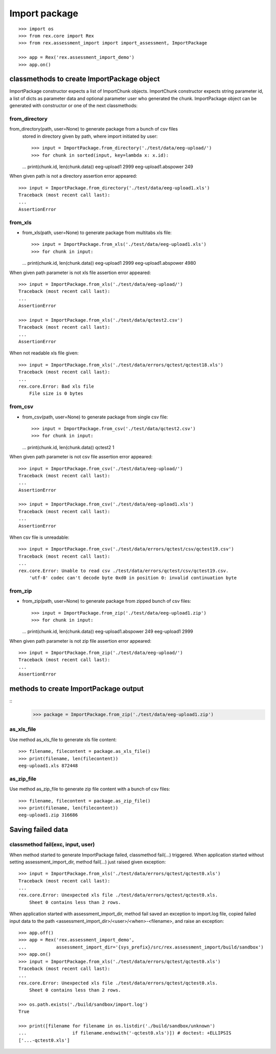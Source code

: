 **************
Import package
**************

::

  >>> import os
  >>> from rex.core import Rex
  >>> from rex.assessment_import import import_assessment, ImportPackage

  >>> app = Rex('rex.assessment_import_demo')
  >>> app.on()

classmethods to create ImportPackage object
===========================================

ImportPackage constructor expects a list of ImportChunk objects.
ImportChunk constructor expects string parameter id, a list of dicts as
parameter data and optional parameter user who generated the chunk.
ImportPackage object can be generated with constructor or one of the next
classmethods:

from_directory
++++++++++++++

from_directory(path, user=None) to generate package from a bunch of csv files
  stored in directory given by path, where import initiated by user::

  >>> input = ImportPackage.from_directory('./test/data/eeg-upload/')
  >>> for chunk in sorted(input, key=lambda x: x.id):
  ...   print(chunk.id, len(chunk.data))
  eeg-upload1 2999
  eeg-upload1.abspower 249

When given path is not a directory assertion error appeared::

  >>> input = ImportPackage.from_directory('./test/data/eeg-upload1.xls')
  Traceback (most recent call last):
  ...
  AssertionError

from_xls
++++++++

- from_xls(path, user=None) to generate package from multitabs xls file::

  >>> input = ImportPackage.from_xls('./test/data/eeg-upload1.xls')
  >>> for chunk in input:
  ...   print(chunk.id, len(chunk.data))
  eeg-upload1 2999
  eeg-upload1.abspower 4980

When given path parameter is not xls file assertion error appeared::

  >>> input = ImportPackage.from_xls('./test/data/eeg-upload/')
  Traceback (most recent call last):
  ...
  AssertionError

  >>> input = ImportPackage.from_xls('./test/data/qctest2.csv')
  Traceback (most recent call last):
  ...
  AssertionError

When not readable xls file given::

  >>> input = ImportPackage.from_xls('./test/data/errors/qctest/qctest18.xls')
  Traceback (most recent call last):
  ...
  rex.core.Error: Bad xls file
      File size is 0 bytes

from_csv
++++++++

- from_csv(path, user=None) to generate package from single csv file::

  >>> input = ImportPackage.from_csv('./test/data/qctest2.csv')
  >>> for chunk in input:
  ...   print(chunk.id, len(chunk.data))
  qctest2 1

When given path parameter is not csv file assertion error appeared::

  >>> input = ImportPackage.from_csv('./test/data/eeg-upload/')
  Traceback (most recent call last):
  ...
  AssertionError

  >>> input = ImportPackage.from_csv('./test/data/eeg-upload1.xls')
  Traceback (most recent call last):
  ...
  AssertionError

When csv file is unreadable::

  >>> input = ImportPackage.from_csv('./test/data/errors/qctest/csv/qctest19.csv')
  Traceback (most recent call last):
  ...
  rex.core.Error: Unable to read csv ./test/data/errors/qctest/csv/qctest19.csv.
      'utf-8' codec can't decode byte 0xd0 in position 0: invalid continuation byte

from_zip
++++++++

- from_zip(path, user=None) to generate package from zipped bunch of csv files::

  >>> input = ImportPackage.from_zip('./test/data/eeg-upload1.zip')
  >>> for chunk in input:
  ...   print(chunk.id, len(chunk.data))
  eeg-upload1.abspower 249
  eeg-upload1 2999

When given path parameter is not zip file assertion error appeared::

  >>> input = ImportPackage.from_zip('./test/data/eeg-upload/')
  Traceback (most recent call last):
  ...
  AssertionError

methods to create ImportPackage output
======================================

::
  >>> package = ImportPackage.from_zip('./test/data/eeg-upload1.zip')

as_xls_file
+++++++++++

Use method as_xls_file to generate xls file content::

  >>> filename, filecontent = package.as_xls_file()
  >>> print(filename, len(filecontent))
  eeg-upload1.xls 872448

as_zip_file
+++++++++++

Use method as_zip_file to generate zip file content with a bunch of csv files::

  >>> filename, filecontent = package.as_zip_file()
  >>> print(filename, len(filecontent))
  eeg-upload1.zip 316686

Saving failed data
==================

classmethod fail(exc, input, user)
++++++++++++++++++++++++++++++++++

When method started to generate ImportPackage failed, classmethod fail(...)
triggered. When application started without setting assessment_import_dir,
method fail(...) just raised given exception::

  >>> input = ImportPackage.from_xls('./test/data/errors/qctest/qctest0.xls')
  Traceback (most recent call last):
  ...
  rex.core.Error: Unexpected xls file ./test/data/errors/qctest/qctest0.xls.
      Sheet 0 contains less than 2 rows.

When application started with assessment_import_dir, method fail saved an
exception to import.log file, copied failed input data to the path
<assessment_import_dir>/<user>/<when>-<filename>, and raise an exception::

  >>> app.off()
  >>> app = Rex('rex.assessment_import_demo',
  ...           assessment_import_dir='{sys_prefix}/src/rex.assessment_import/build/sandbox')
  >>> app.on()
  >>> input = ImportPackage.from_xls('./test/data/errors/qctest/qctest0.xls')
  Traceback (most recent call last):
  ...
  rex.core.Error: Unexpected xls file ./test/data/errors/qctest/qctest0.xls.
      Sheet 0 contains less than 2 rows.

  >>> os.path.exists('./build/sandbox/import.log')
  True

  >>> print([filename for filename in os.listdir('./build/sandbox/unknown')
  ...                 if filename.endswith('-qctest0.xls')]) # doctest: +ELLIPSIS
  ['...-qctest0.xls']

